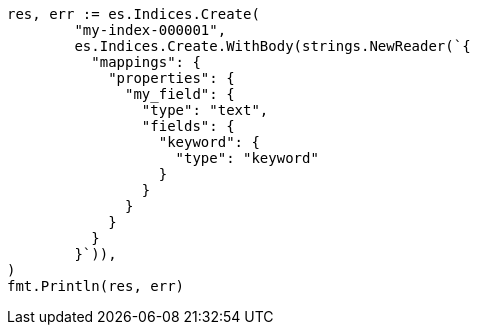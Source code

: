 // Generated from mapping-params-fielddata_afef5cac988592b97ae289ab39c2f437_test.go
//
[source, go]
----
res, err := es.Indices.Create(
	"my-index-000001",
	es.Indices.Create.WithBody(strings.NewReader(`{
	  "mappings": {
	    "properties": {
	      "my_field": {
	        "type": "text",
	        "fields": {
	          "keyword": {
	            "type": "keyword"
	          }
	        }
	      }
	    }
	  }
	}`)),
)
fmt.Println(res, err)
----
